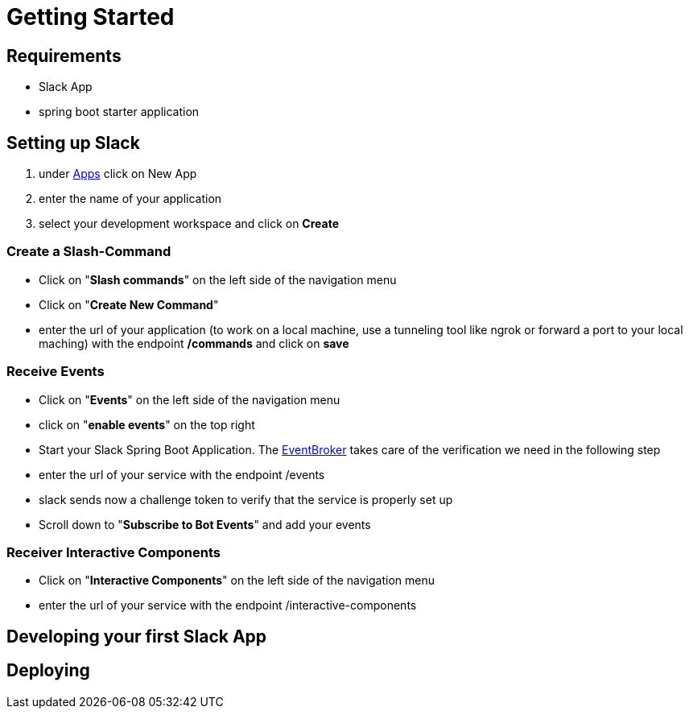 [[getting-started]]
= Getting Started

== Requirements

- Slack App
- spring boot starter application

== Setting up Slack

1. under https://api.slack.com/apps[Apps] click on New App
2. enter the name of your application
3. select your development workspace and click on *Create*

=== Create a Slash-Command

- Click on "*Slash commands*" on the left side of the navigation menu
- Click on "*Create New Command*"
- enter the url of your application (to work on a local machine, use a tunneling tool like ngrok or forward a port to your local maching) with the endpoint */commands* and click on *save*

=== Receive Events

- Click on "*Events*" on the left side of the navigation menu
- click on "*enable events*" on the top right
- Start your Slack Spring Boot Application.
The https://github.com/kreait/slack-spring-boot-starter/blob/master/starter/slack-spring-boot/src/main/kotlin/com/kreait/slack/broker/broker/EventBroker.kt[EventBroker] takes care of the verification we need in the following step
- enter the url of your service with the endpoint /events
- slack sends now a challenge token to verify that the service is properly set up
- Scroll down to "*Subscribe to Bot Events*" and add your events

=== Receiver Interactive Components

- Click on "*Interactive Components*" on the left side of the navigation menu
- enter the url of your service with the endpoint /interactive-components

== Developing your first Slack App

== Deploying
